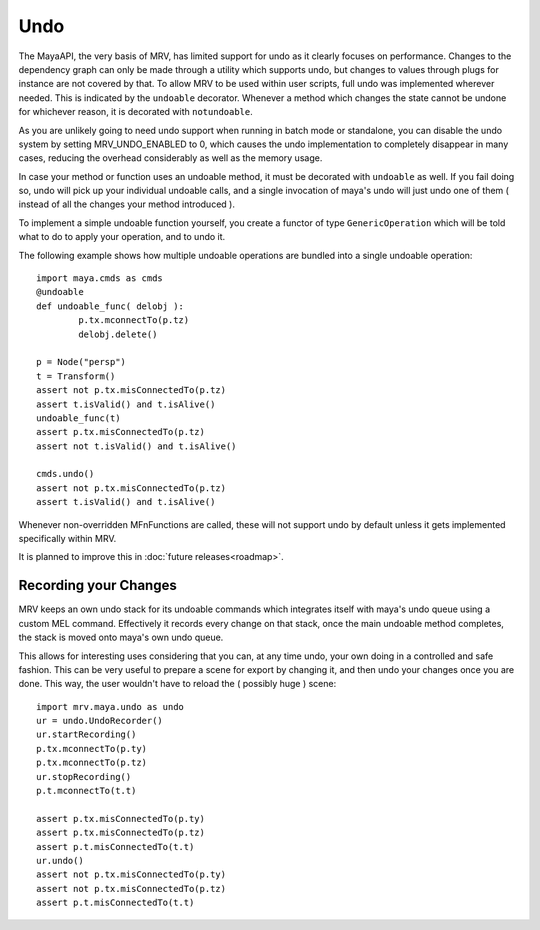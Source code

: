 	
****
Undo
****
The MayaAPI, the very basis of MRV, has limited support for undo as it clearly focuses on performance. Changes to the dependency graph can only be made through a utility which supports undo, but changes to values through plugs for instance  are not covered by that. To allow MRV to be used within user scripts, full undo was implemented wherever needed. This is indicated by the ``undoable`` decorator. Whenever a method which changes the state cannot be undone for whichever reason, it is decorated with ``notundoable``.

As you are unlikely going to need undo support when running in batch mode or standalone, you can disable the undo system by setting MRV_UNDO_ENABLED to 0, which causes the undo implementation to completely disappear in many cases, reducing the overhead considerably as well as the memory usage.

In case your method or function uses an undoable method, it must be decorated with ``undoable`` as well. If you fail doing so, undo will pick up your individual undoable calls, and a single invocation of maya's undo will just undo one of them ( instead of all the changes your method introduced ).

To implement a simple undoable function yourself, you create a functor of type ``GenericOperation`` which will be told what to do to apply your operation, and to undo it.

The following example shows how multiple undoable operations are bundled into a single undoable operation::
	
	import maya.cmds as cmds
	@undoable
	def undoable_func( delobj ):
		p.tx.mconnectTo(p.tz)
		delobj.delete()
		
	p = Node("persp")
	t = Transform()
	assert not p.tx.misConnectedTo(p.tz)
	assert t.isValid() and t.isAlive()
	undoable_func(t)
	assert p.tx.misConnectedTo(p.tz)
	assert not t.isValid() and t.isAlive()
		
	cmds.undo()
	assert not p.tx.misConnectedTo(p.tz)
	assert t.isValid() and t.isAlive()
	
Whenever non-overridden MFnFunctions are called, these will not support undo by default unless it gets implemented specifically within MRV.

It is planned to improve this in :doc:`future releases<roadmap>`.

Recording your Changes
======================
MRV keeps an own undo stack for its undoable commands which integrates itself with maya's undo queue using a custom MEL command. Effectively it records every change on that stack, once the main undoable method completes, the stack is moved onto maya's own undo queue.

This allows for interesting uses considering that you can, at any time undo, your own doing in a controlled and safe fashion. This can be very useful to prepare a scene for export by changing it, and then undo your changes once you are done. This way, the user wouldn't have to reload the ( possibly huge ) scene::
	
	import mrv.maya.undo as undo
	ur = undo.UndoRecorder()
	ur.startRecording()
	p.tx.mconnectTo(p.ty)
	p.tx.mconnectTo(p.tz)
	ur.stopRecording()
	p.t.mconnectTo(t.t)
		
	assert p.tx.misConnectedTo(p.ty)
	assert p.tx.misConnectedTo(p.tz)
	assert p.t.misConnectedTo(t.t)
	ur.undo()
	assert not p.tx.misConnectedTo(p.ty)
	assert not p.tx.misConnectedTo(p.tz)
	assert p.t.misConnectedTo(t.t)

